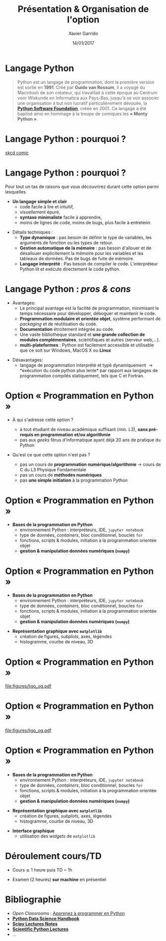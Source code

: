 #+TITLE:  Présentation & Organisation de l'option
#+AUTHOR: Xavier Garrido
#+DATE:   14/01/2017
#+OPTIONS: toc:nil ^:{}
#+STARTUP:     beamer
#+LATEX_CLASS: python-slide
#+BEAMER_HEADER: \institute{IJC Lab, bâtiment 200, Orsay}

* Langage Python \faPython

#+BEGIN_QUOTE
Python est un langage de programmation, dont la première version est sortie en *1991*. Créé par *Guido
van Rossum*, il a voyagé du Macintosh de son créateur, qui travaillait à cette époque au Centrum voor
Wiskunde en Informatica aux Pays-Bas, jusqu'à se voir associer une organisation à but non lucratif
particulièrement dévouée, la *[[https://www.python.org/][Python Software Foundation]]*, créée en 2001. Ce langage a été baptisé
ainsi en hommage à la troupe de comiques les *« Monty Python »*.
#+END_QUOTE

#+COMMENT: Python v1.0.0 https://groups.google.com/forum/?hl=en#!topic/comp.lang.misc/_QUzdEGFwCo
* Langage Python : pourquoi ?

#+ATTR_LATEX: :width 0.55\linewidth
[[file:figures/python_xkcd.png]]

#+BEAMER:\scriptsize\hfill$^\dagger$
[[http://xkcd.com/353/][xkcd comic]]

* Langage Python : pourquoi ?

Pour tout un tas de raisons que vous découvrirez durant cette option parmi lesquelles

#+BEAMER: \pause

- *Un langage simple et clair*
  - code facile à lire et intuitif,
  - visuellement épuré,
  - *syntaxe minimaliste* facile à apprendre,
  - moins de lignes de code, moins de bugs, plus facile à entretenir.

#+BEAMER: \pause
#+ATTR_BEAMER: :overlay +-
- Détails techniques :
  - *Type dynamique* : pas besoin de définir le type de variables, les arguments de fonction ou les
    types de retour.
  - *Gestion automatique de la mémoire* : pas besoin d'allouer et de désallouer explicitement la
    mémoire pour les variables et les tableaux de données. Pas de bugs de fuite de mémoire.
  - *Langage interprété* : Pas besoin de compiler le code. L'interpréteur Python lit et exécute
    directement le code python.

* Langage Python : /pros & cons/

- Avantages:
  - Le principal avantage est la facilité de programmation, minimisant le temps nécessaire pour
    développer, déboguer et maintenir le code.
  - *Programmation modulaire et orientée objet*, système performant de /packaging/ et de réutilisation
    du code.
  - *Documentation* étroitement intégrée au code.
  - Une vaste bibliothèque standard et *une grande collection de modules complémentaires*,
    scientifiques et autres (serveur web,...).
  - *multi-plateformes* : Python est facilement accessible et utilisable que ce soit sur Windows,
    MacOS X ou *Linux*

#+BEAMER: \pause

- Désavantages:
  - langage de programmation interprété et typé dynamiquement \to *exécution du code python plus
    lente* par rapport aux langages de programmation compilés statiquement, tels que C et Fortran.

* Option « Programmation en Python »

- À qui s'adresse cette option ?

  - à tout étudiant de niveau académique suffisant (min. L3), *sans pré-requis en programmation et/ou
    algorithmie*
  - pas aux /geeks/ férus d'informatique ayant déjà 20 ans de pratique du Python

#+BEAMER: \pause

- Qu'est ce que cette option n'est pas ?

  - pas un cours de *programmation numérique/algorithmie* \to cours de C du L3 Physique Fondamentale
  - pas un cours de *méthodes numériques*
  - pas *une simple initiation* à la programmation Python
# \to option « Méthodes numériques » du L3 de Physique Fondamentale

# #+BEAMER: \pause\vspace{0.5cm}

# #+BEGIN_REMARK
# _Python 2 ou Python 3 ?_

# En 2008, Python 3 a été officiellement lancé. Quelques (vieilles) librairies scientifiques ne
# fonctionnent pas encore sous Python 3 mais c'est de plus en plus l'exception.
# #+END_REMARK

* Option « Programmation en Python »

#+ATTR_LATEX: :options [100][-none][][1.25][3]
#+BEGIN_CBOX
- *Bases de la programmation en Python*
  - environnement Python : interpréteurs, IDE, =jupyter notebook=
  - type de données, /containers/, bloc conditionnel, boucles =for=
  - fonctions, scripts & modules, initiation à la programmation orientée objet
  - *gestion & manipulation données numériques (=numpy=)*
#+END_CBOX

* Option « Programmation en Python »

#+ATTR_LATEX: :options [100][-none][][1.25][3]
#+BEGIN_CBOX
- *Bases de la programmation en Python*
  - environnement Python : interpréteurs, IDE, =jupyter notebook=
  - type de données, /containers/, bloc conditionnel, boucles =for=
  - fonctions, scripts & modules, initiation à la programmation orientée objet
  - *gestion & manipulation données numériques (=numpy=)*
#+END_CBOX

#+ATTR_LATEX: :options [100][-none][][1.25][6.5]
#+BEGIN_CBOX
- *Représentation graphique avec =matplotlib=*
  - création de figures, /subplots/, axes, légendes
  - histogramme, courbe de niveau, 3D
#+END_CBOX

* Option « Programmation en Python »
:PROPERTIES:
:BEAMER_ENV: fullframe
:END:

#+ATTR_LATEX: :options [12][-none][][-0.5][0]
#+BEGIN_CBOX
[[file:figures/ligo_og.pdf]]
#+END_CBOX

* Option « Programmation en Python »
:PROPERTIES:
:BEAMER_ENV: fullframe
:END:

#+ATTR_LATEX: :options [12][-none][][-0.5][0]
#+BEGIN_CBOX
[[file:figures/ligo_og.pdf]]
#+END_CBOX

#+ATTR_LATEX: :options [10][-none][][5][6]
#+BEGIN_CBOX
[[file:figures/planck_skymap.jpg]]
#+END_CBOX

* Option « Programmation en Python »

#+ATTR_LATEX: :options [100][-none][][1.25][3]
#+BEGIN_CBOX
- *Bases de la programmation en Python*
  - environnement Python : interpréteurs, IDE, =jupyter notebook=
  - type de données, /containers/, bloc conditionnel, boucles =for=
  - fonctions, scripts & modules, initiation à la programmation orientée objet
  - *gestion & manipulation données numériques (=numpy=)*
#+END_CBOX

#+ATTR_LATEX: :options [100][-none][][1.25][6.5]
#+BEGIN_CBOX
- *Représentation graphique avec =matplotlib=*
  - création de figures, /subplots/, axes, légendes
  - histogramme, courbe de niveau, 3D
#+END_CBOX

#+ATTR_LATEX: :options [100][-none][][1.25][8.75]
#+BEGIN_CBOX
- *Interface graphique*
  - utilisation des /widgets/ de =matplotlib=
#+END_CBOX

* Déroulement cours/TD \faIcon{laptop-code}

- Cours $\lesssim$ 1 heure puis TD ~ 1h 

- Examen (2 heures) *sur machine* en présentiel
  
* Bibliographie \faIcon{bookmark}

- /Open Classrooms/ : [[https://openclassrooms.com/courses/apprenez-a-programmer-en-python][Apprenez à programmer en Python]]
- [[https://github.com/jakevdp/PythonDataScienceHandbook][*Python Data Science Handbook*]]
- [[http://www.scipy-lectures.org/index.html][*Scipy Lectures Notes*]]
- [[https://github.com/jrjohansson/scientific-python-lectures][*Scientific Python Lectures*]]
- ...
* COMMENT Notes/transparents de cours \faArchive
:PROPERTIES:
:BEAMER_OPT: fragile
:END:

** Dokeos /tree/
:PROPERTIES:
:BEAMER_COL: 0.4
:END:

#+BEGIN_SRC latex
  \begin{tikzpicture}[%
    grow via three points={one child at (1.0,-0.7) and
      two children at (0.25,-0.7) and (0.25,-1.4)},
    edge from parent path={([xshift=8pt]\tikzparentnode.south west) |- (\tikzchildnode.west)},%
    line width=0.75pt]

    \newcommand{\closedDirectory}[1]{\faFolder[regular] #1}
    \newcommand{\openedDirectory}[1]{\faFolderOpen[regular] #1}
    \newcommand{\pdfFile}[1]{\faFile[regular] #1}

    \tikzstyle{every node}=[anchor=west]
    \tikzstyle{selected}=[draw=blue,rounded corners,fill=blue!30,blue]
    \tikzstyle{optional}=[dashed,fill=gray!50]

    \node {\openedDirectory{Option -- Python}}
    child { node {\closedDirectory{cours}}}
    %%   child { node[xshift=-20pt] {\pdfFile{annexe\_compilation}}}
    %% }
    %% child [missing] {}
    %% child { node {\closedDirectory{projets}}}
    child { node {\closedDirectory{td}}}
    child { node[] {\openedDirectory{transparents}}
      child { node[xshift=-28pt] {\pdfFile{slide\_presentation}}}
      child { node[xshift=-28pt,optional] {\pdfFile{slide\_organisation}}}
    };
  \end{tikzpicture}
#+END_SRC

** Ressources Dokeos
:PROPERTIES:
:BEAMER_COL: 0.7
:END:
#+ATTR_LATEX: :options [][][\centering]
#+BEGIN_CBOX
_Ressources disponibles sur dokeos [[http://formation.u-psud.fr][http://formation.u-psud.fr]]_
#+END_CBOX


